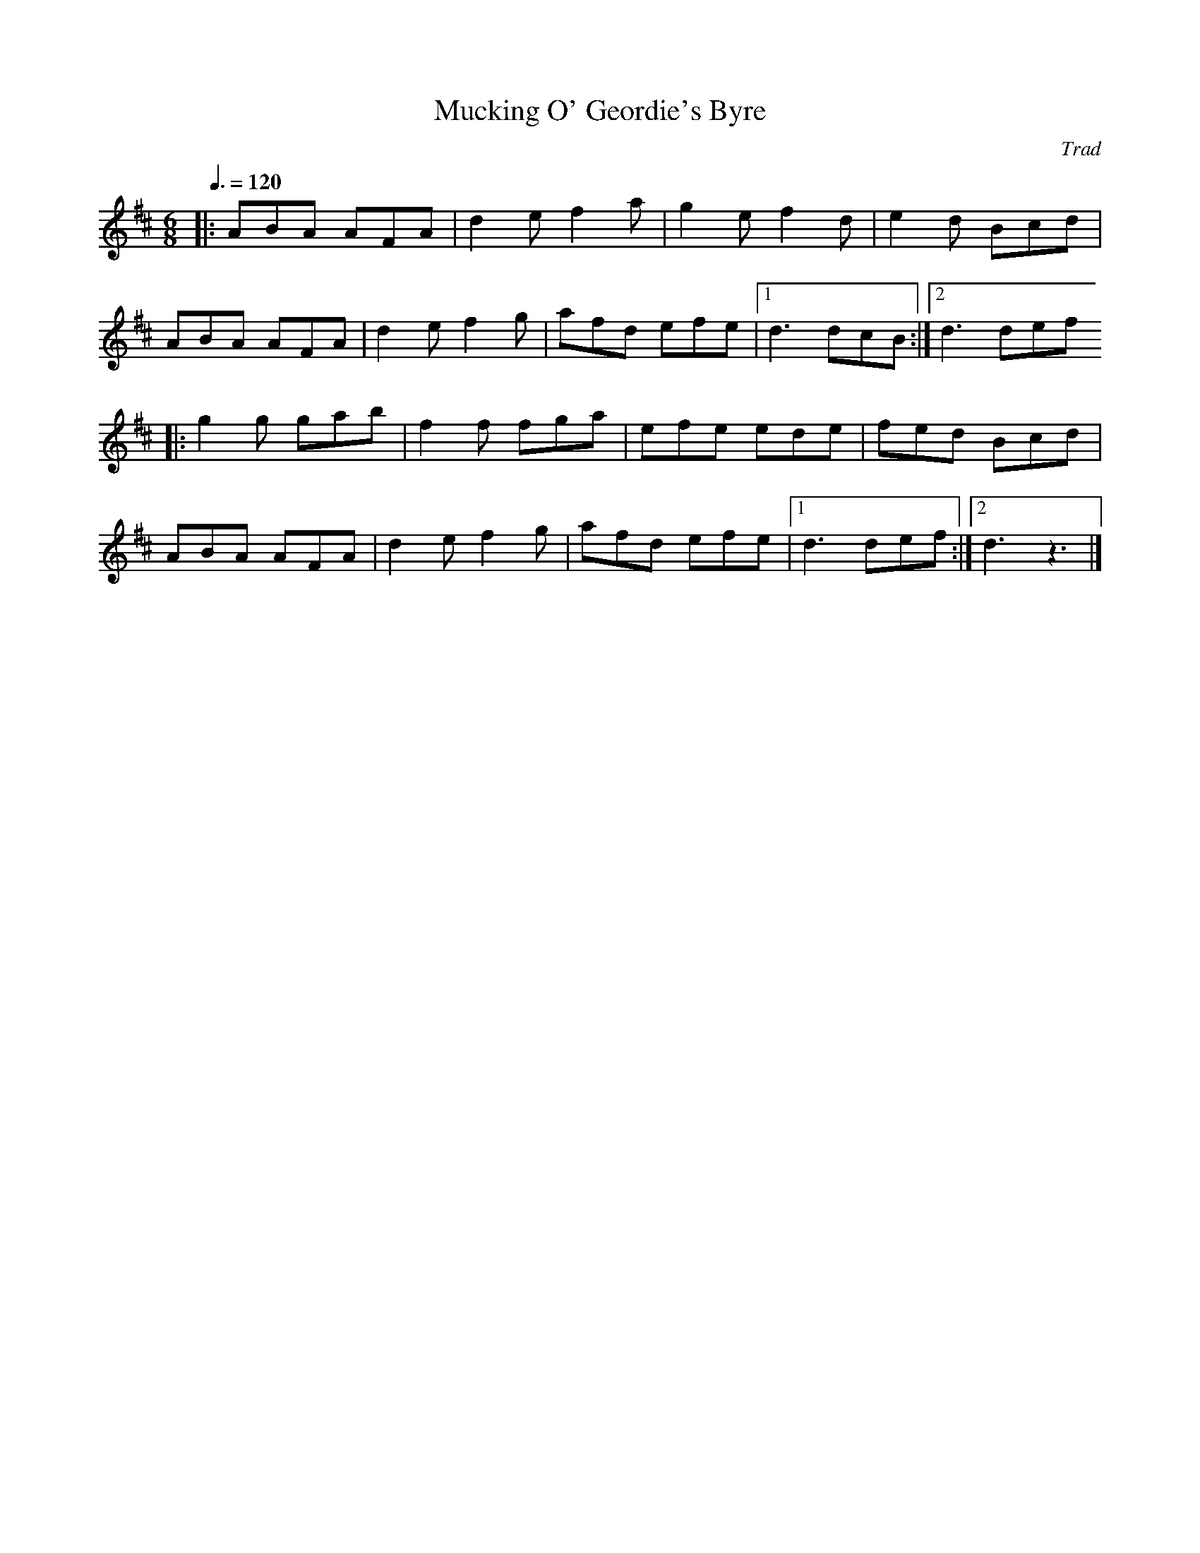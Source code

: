 X: 102
T:Mucking O' Geordie's Byre
R:Jig
C:Trad
S:Ne
M:6/8
L:1/8
Q:3/8=120
K:D
|:ABA AFA|d2e f2a|g2e f2d|e2d Bcd|
ABA AFA|d2e f2g|afd efe|[1 d3 dcB:|[2 d3 def
|:g2g gab|f2f fga|efe ede|fed Bcd|
ABA AFA|d2e f2g|afd efe|[1 d3 def:|[2 d3 z3|]
